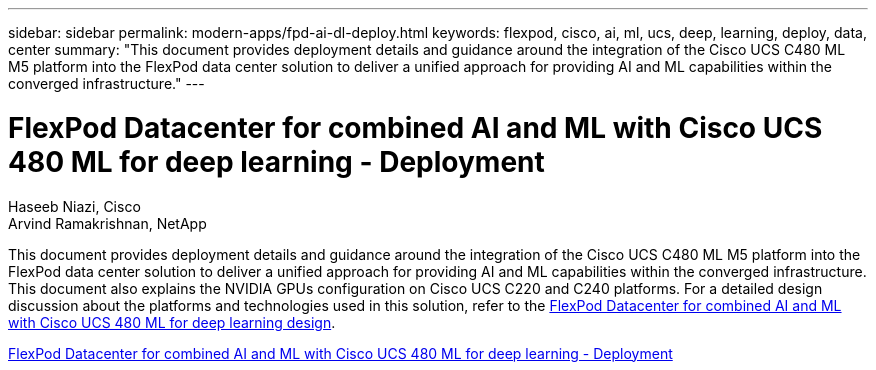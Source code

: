 ---
sidebar: sidebar
permalink: modern-apps/fpd-ai-dl-deploy.html
keywords: flexpod, cisco, ai, ml, ucs, deep, learning, deploy, data, center
summary: "This document provides deployment details and guidance around the integration of the Cisco UCS C480 ML M5 platform into the FlexPod data center solution to deliver a unified approach for providing AI and ML capabilities within the converged infrastructure."
---

= FlexPod Datacenter for combined AI and ML with Cisco UCS 480 ML for deep learning - Deployment

:hardbreaks:
:nofooter:
:icons: font
:linkattrs:
:imagesdir: ./../media/

Haseeb Niazi, Cisco 
Arvind Ramakrishnan, NetApp

This document provides deployment details and guidance around the integration of the Cisco UCS C480 ML M5 platform into the FlexPod data center solution to deliver a unified approach for providing AI and ML capabilities within the converged infrastructure. This document also explains the NVIDIA GPUs configuration on Cisco UCS C220 and C240 platforms. For a detailed design discussion about the platforms and technologies used in this solution, refer to the link:https://www.cisco.com/c/en/us/td/docs/unified_computing/ucs/UCS_CVDs/flexpod_c480m5l_aiml_design.html[FlexPod Datacenter for combined AI and ML with Cisco UCS 480 ML for deep learning design^].

link:https://www.cisco.com/c/en/us/td/docs/unified_computing/ucs/UCS_CVDs/flexpod_480ml_aiml_deployment.html[FlexPod Datacenter for combined AI and ML with Cisco UCS 480 ML for deep learning - Deployment^]